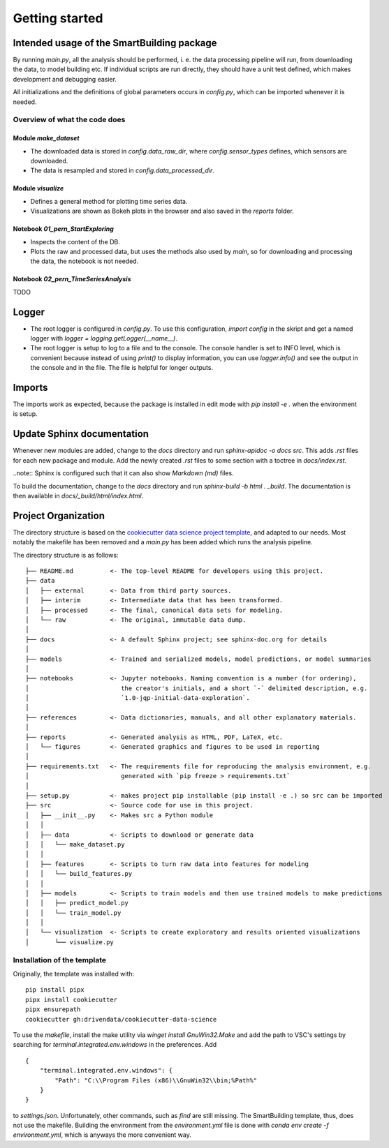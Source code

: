 Getting started
===============

Intended usage of the SmartBuilding package
-------------------------------------------

By running `main.py`, all the analysis should be performed, i. e. the data processing
pipeline will run, from downloading the data, to model building etc. If individual scripts
are run directly, they should have a unit test defined, which makes development and debugging
easier.

All initializations and the definitions of global parameters occurs in `config.py`, which can 
be imported whenever it is needed.

Overview of what the code does
^^^^^^^^^^^^^^^^^^^^^^^^^^^^^^	

Module `make_dataset`
.....................
- The downloaded data is stored in `config.data_raw_dir`, where `config.sensor_types` defines, which sensors are downloaded. 
- The data is resampled and stored in `config.data_processed_dir`.

Module `visualize`
...................
- Defines a general method for plotting time series data. 
- Visualizations are shown as Bokeh plots in the browser and also saved in the `reports` folder.

Notebook `01_pern_StartExploring`
.................................
- Inspects the content of the DB.
- Plots the raw and processed data, but uses the methods also used by `main`, so for downloading and processing the data, the notebook is not needed.

Notebook `02_pern_TimeSeriesAnalysis`
.....................................
TODO


Logger
------

- The root logger is configured in `config.py`. To use this configuration, `import config` in the skript and get a named logger with `logger = logging.getLogger(__name__)`.
- The root logger is setup to log to a file and to the console. The console handler is set to INFO level, which is convenient because instead of using `print()` to display information, you can use `logger.info()` and see the output in the console and in the file. The file is helpful for longer outputs.


Imports
-------

The imports work as expected, because the package is installed in edit mode with `pip install -e .` when
the environment is setup.

Update Sphinx documentation
---------------------------

Whenever new modules are added, change to the `docs` directory and run `sphinx-apidoc -o docs src`. 
This adds `.rst` files for each new package and module. Add the newly created `.rst` files to some 
section with a toctree in `docs/index.rst`.

..note:: Sphinx is configured such that it can also show `Markdown (md)` files.

To build the documentation, change to the `docs` directory and run `sphinx-build -b html . _build`. The documentation is
then available in `docs/_build/html/index.html`.

Project Organization
--------------------

The directory structure is based on the `cookiecutter data science project template <https://drivendata.github.io/cookiecutter-data-science/>`_, and
adapted to our needs. Most notably the makefile has been removed and a `main.py` has been added which runs the analysis pipeline.

The directory structure is as follows:

::

    ├── README.md          <- The top-level README for developers using this project.
    ├── data
    │   ├── external       <- Data from third party sources.
    │   ├── interim        <- Intermediate data that has been transformed.
    │   ├── processed      <- The final, canonical data sets for modeling.
    │   └── raw            <- The original, immutable data dump.
    │
    ├── docs               <- A default Sphinx project; see sphinx-doc.org for details
    │
    ├── models             <- Trained and serialized models, model predictions, or model summaries
    │
    ├── notebooks          <- Jupyter notebooks. Naming convention is a number (for ordering),
    │                         the creator's initials, and a short `-` delimited description, e.g.
    │                         `1.0-jqp-initial-data-exploration`.
    │
    ├── references         <- Data dictionaries, manuals, and all other explanatory materials.
    │
    ├── reports            <- Generated analysis as HTML, PDF, LaTeX, etc.
    │   └── figures        <- Generated graphics and figures to be used in reporting
    │
    ├── requirements.txt   <- The requirements file for reproducing the analysis environment, e.g.
    │                         generated with `pip freeze > requirements.txt`
    │
    ├── setup.py           <- makes project pip installable (pip install -e .) so src can be imported
    ├── src                <- Source code for use in this project.
    │   ├── __init__.py    <- Makes src a Python module
    │   │
    │   ├── data           <- Scripts to download or generate data
    │   │   └── make_dataset.py
    │   │
    │   ├── features       <- Scripts to turn raw data into features for modeling
    │   │   └── build_features.py
    │   │
    │   ├── models         <- Scripts to train models and then use trained models to make predictions
    │   │   ├── predict_model.py
    │   │   └── train_model.py
    │   │
    │   └── visualization  <- Scripts to create exploratory and results oriented visualizations
    │       └── visualize.py


Installation of the template
^^^^^^^^^^^^^^^^^^^^^^^^^^^^	

Originally, the template was installed with:

::

    pip install pipx
    pipx install cookiecutter
    pipx ensurepath
    cookiecutter gh:drivendata/cookiecutter-data-science

To use the `makefile`, install the make utility via `winget install GnuWin32.Make` and add the path
to VSC's settings by searching for `terminal.integrated.env.windows` in the preferences. Add
::

    {
        "terminal.integrated.env.windows": {
            "Path": "C:\\Program Files (x86)\\GnuWin32\\bin;%Path%"
        }
    }
    
to `settings.json`. Unfortunately, other commands, such as `find` are still missing.
The SmartBuilding template, thus, does not use the makefile. Building the environment 
from the `environment.yml` file is done with `conda env create -f environment.yml`, which
is anyways the more convenient way.

